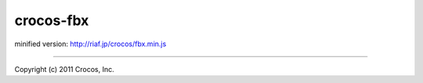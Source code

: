 crocos-fbx
==========

minified version: http://riaf.jp/crocos/fbx.min.js


--------------------------------------------------------------------------------

Copyright (c) 2011 Crocos, Inc.

